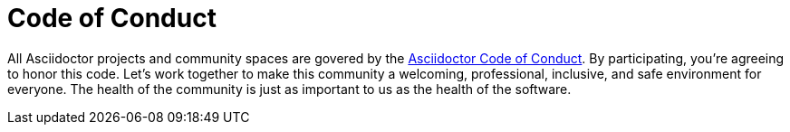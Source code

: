 = Code of Conduct

All Asciidoctor projects and community spaces are govered by the https://github.com/asciidoctor/.github/blob/main/CODE-OF-CONDUCT.md[Asciidoctor Code of Conduct].
By participating, you're agreeing to honor this code.
Let's work together to make this community a welcoming, professional, inclusive, and safe environment for everyone.
The health of the community is just as important to us as the health of the software.
